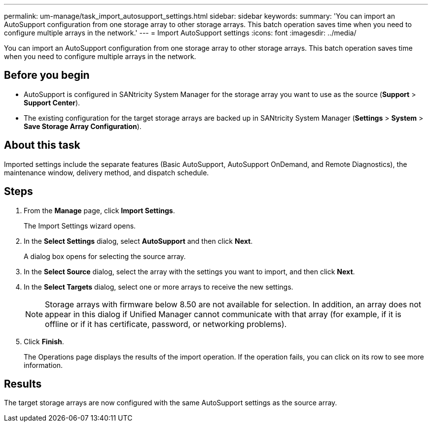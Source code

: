---
permalink: um-manage/task_import_autosupport_settings.html
sidebar: sidebar
keywords: 
summary: 'You can import an AutoSupport configuration from one storage array to other storage arrays. This batch operation saves time when you need to configure multiple arrays in the network.'
---
= Import AutoSupport settings
:icons: font
:imagesdir: ../media/

[.lead]
You can import an AutoSupport configuration from one storage array to other storage arrays. This batch operation saves time when you need to configure multiple arrays in the network.

== Before you begin

* AutoSupport is configured in SANtricity System Manager for the storage array you want to use as the source (*Support* > *Support Center*).
* The existing configuration for the target storage arrays are backed up in SANtricity System Manager (*Settings* > *System* > *Save Storage Array Configuration*).

== About this task

Imported settings include the separate features (Basic AutoSupport, AutoSupport OnDemand, and Remote Diagnostics), the maintenance window, delivery method, and dispatch schedule.

== Steps

. From the *Manage* page, click *Import Settings*.
+
The Import Settings wizard opens.

. In the *Select Settings* dialog, select *AutoSupport* and then click *Next*.
+
A dialog box opens for selecting the source array.

. In the *Select Source* dialog, select the array with the settings you want to import, and then click *Next*.
. In the *Select Targets* dialog, select one or more arrays to receive the new settings.
+
[NOTE]
====
Storage arrays with firmware below 8.50 are not available for selection. In addition, an array does not appear in this dialog if Unified Manager cannot communicate with that array (for example, if it is offline or if it has certificate, password, or networking problems).
====

. Click *Finish*.
+
The Operations page displays the results of the import operation. If the operation fails, you can click on its row to see more information.

== Results

The target storage arrays are now configured with the same AutoSupport settings as the source array.
